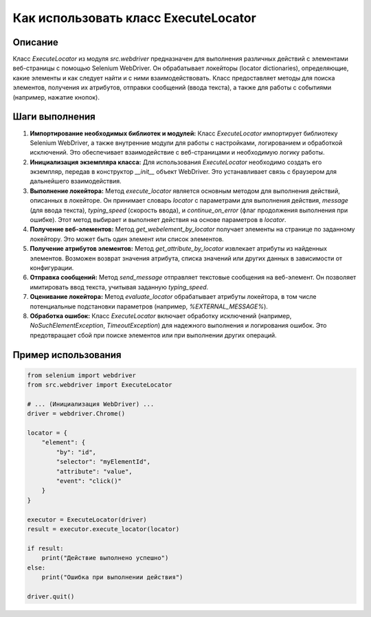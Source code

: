 Как использовать класс ExecuteLocator
=========================================================================================

Описание
-------------------------
Класс `ExecuteLocator` из модуля `src.webdriver` предназначен для выполнения различных действий с элементами веб-страницы с помощью Selenium WebDriver.  Он обрабатывает локейторы (locator dictionaries), определяющие, какие элементы и как следует найти и с ними взаимодействовать.  Класс предоставляет методы для поиска элементов, получения их атрибутов, отправки сообщений (ввода текста), а также для работы с событиями (например, нажатие кнопок).

Шаги выполнения
-------------------------
1. **Импортирование необходимых библиотек и модулей:**
   Класс `ExecuteLocator` импортирует библиотеку Selenium WebDriver, а также внутренние модули для работы с настройками, логированием и обработкой исключений. Это обеспечивает взаимодействие с веб-страницами и необходимую логику работы.

2. **Инициализация экземпляра класса:**
   Для использования `ExecuteLocator` необходимо создать его экземпляр, передав в конструктор `__init__` объект WebDriver.  Это устанавливает связь с браузером для дальнейшего взаимодействия.

3. **Выполнение локейтора:**
   Метод `execute_locator` является основным методом для выполнения действий, описанных в локейторе. Он принимает словарь `locator` с параметрами для выполнения действия,  `message` (для ввода текста), `typing_speed` (скорость ввода),  и `continue_on_error` (флаг продолжения выполнения при ошибке).  Этот метод выбирает и выполняет действия на основе параметров в `locator`.

4. **Получение веб-элементов:**
   Метод `get_webelement_by_locator` получает элементы на странице по заданному локейтору.  Это может быть один элемент или список элементов.

5. **Получение атрибутов элементов:**
   Метод `get_attribute_by_locator` извлекает атрибуты из найденных элементов.  Возможен возврат значения атрибута, списка значений или других данных в зависимости от конфигурации.

6. **Отправка сообщений:**
   Метод `send_message` отправляет текстовые сообщения на веб-элемент.  Он позволяет имитировать ввод текста, учитывая заданную `typing_speed`.

7. **Оценивание локейтора:**
   Метод `evaluate_locator` обрабатывает атрибуты локейтора, в том числе потенциальные подстановки параметров (например, `%EXTERNAL_MESSAGE%`).

8. **Обработка ошибок:**
   Класс `ExecuteLocator` включает обработку исключений (например, `NoSuchElementException`, `TimeoutException`) для надежного выполнения и логирования ошибок. Это предотвращает сбой при поиске элементов или при выполнении других операций.

Пример использования
-------------------------
.. code-block:: python

    from selenium import webdriver
    from src.webdriver import ExecuteLocator

    # ... (Инициализация WebDriver) ...
    driver = webdriver.Chrome()

    locator = {
        "element": {
            "by": "id",
            "selector": "myElementId",
            "attribute": "value",
            "event": "click()"
        }
    }

    executor = ExecuteLocator(driver)
    result = executor.execute_locator(locator)

    if result:
        print("Действие выполнено успешно")
    else:
        print("Ошибка при выполнении действия")

    driver.quit()